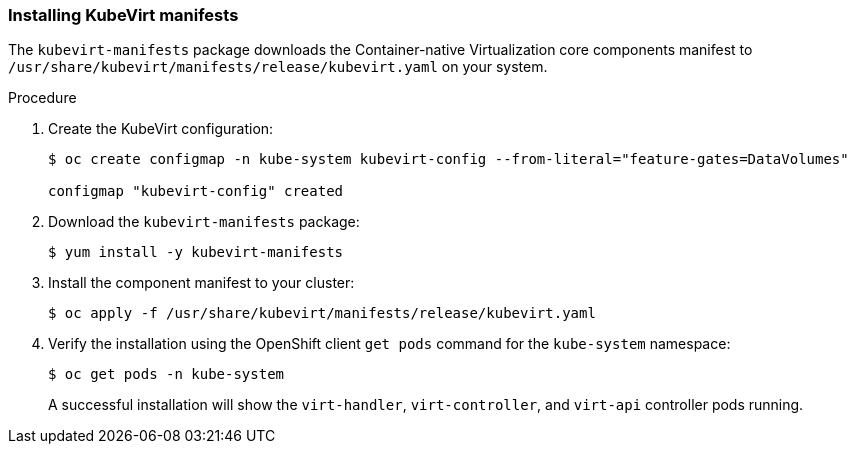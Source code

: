 [[installing-kubevirt-manifests]]
=== Installing KubeVirt manifests

The `kubevirt-manifests` package downloads the Container-native
Virtualization core components manifest to
`/usr/share/kubevirt/manifests/release/kubevirt.yaml` on your system.

.Procedure

. Create the KubeVirt configuration:
+
----
$ oc create configmap -n kube-system kubevirt-config --from-literal="feature-gates=DataVolumes"

configmap "kubevirt-config" created
----

. Download the `kubevirt-manifests` package:
+
----
$ yum install -y kubevirt-manifests
----

. Install the component manifest to your cluster:
+
----
$ oc apply -f /usr/share/kubevirt/manifests/release/kubevirt.yaml
----

. Verify the installation using the OpenShift
client `get pods` command for the `kube-system` namespace:
+
----
$ oc get pods -n kube-system
----
+
A successful installation will show the `virt-handler`,
`virt-controller`, and `virt-api` controller pods running.
